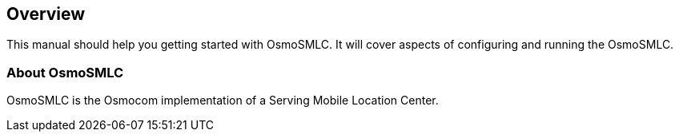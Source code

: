 [[overview]]
== Overview

This manual should help you getting started with OsmoSMLC. It will cover
aspects of configuring and running the OsmoSMLC.

[[intro_overview]]
=== About OsmoSMLC

OsmoSMLC is the Osmocom implementation of a Serving Mobile Location Center.
